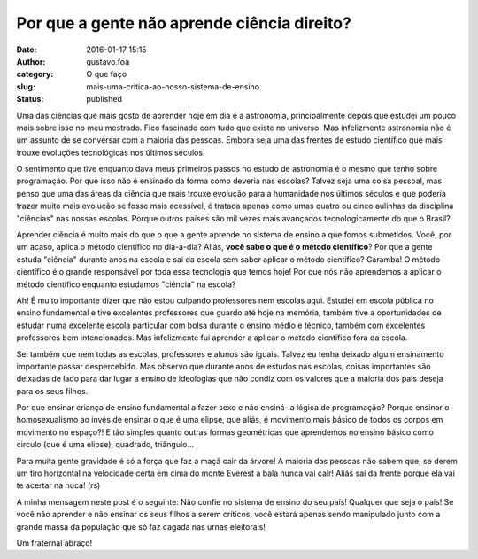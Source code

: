 Por que a gente não aprende ciência direito?
############################################
:date: 2016-01-17 15:15
:author: gustavo.foa
:category: O que faço
:slug: mais-uma-critica-ao-nosso-sistema-de-ensino
:status: published

Uma das ciências que mais gosto de aprender hoje em dia é a astronomia,
principalmente depois que estudei um pouco mais sobre isso no meu
mestrado. Fico fascinado com tudo que existe no universo. Mas
infelizmente astronomia não é um assunto de se conversar com a maioria
das pessoas. Embora seja uma das frentes de estudo científico que mais
trouxe evoluções tecnológicas nos últimos séculos.

O sentimento que tive enquanto dava meus primeiros passos no estudo de
astronomia é o mesmo que tenho sobre programação. Por que isso não
é ensinado da forma como deveria nas escolas? Talvez seja uma coisa
pessoal, mas penso que uma das áreas da ciência que mais trouxe evolução
para a humanidade nos últimos séculos e que poderia trazer muito mais
evolução se fosse mais acessível, é tratada apenas como umas quatro ou
cinco aulinhas da disciplina "ciências" nas nossas escolas. Porque
outros países são mil vezes mais avançados tecnologicamente do que o
Brasil?

Aprender ciência é muito mais do que o que a gente aprende no sistema de
ensino a que fomos submetidos. Você, por um acaso, aplica o método
científico no dia-a-dia? Aliás, **você sabe o que é o método
científico**? Por que a gente estuda "ciência" durante anos na escola e
sai da escola sem saber aplicar o método científico? Caramba! O método
científico é o grande responsável por toda essa tecnologia que temos
hoje! Por que nós não aprendemos a aplicar o método científico enquanto
estudamos "ciência" na escola?

Ah! É muito importante dizer que não estou culpando professores nem
escolas aqui. Estudei em escola pública no ensino fundamental e tive
excelentes professores que guardo até hoje na memória, também tive a
oportunidades de estudar numa excelente escola particular com bolsa
durante o ensino médio e técnico, também com excelentes professores bem
intencionados. Mas infelizmente fui aprender a aplicar o método
científico fora da escola.

Sei também que nem todas as escolas, professores e alunos são iguais.
Talvez eu tenha deixado algum ensinamento importante passar
despercebido. Mas observo que durante anos de estudos nas escolas,
coisas importantes são deixadas de lado para dar lugar a ensino de
ideologias que não condiz com os valores que a maioria dos pais deseja
para os seus filhos.

Por que ensinar criança de ensino fundamental a fazer sexo e não
ensiná-la lógica de programação? Porque ensinar o homosexualismo ao
invés de ensinar o que é uma elipse, que aliás, é movimento mais básico
de todos os corpos em movimento no espaço?! E tão simples quanto outras
formas geométricas que aprendemos no ensino básico como circulo (que é
uma elipse), quadrado, triângulo...

Para muita gente gravidade é só a força que faz a maçã cair da árvore! A
maioria das pessoas não sabem que, se derem um tiro horizontal na
velocidade certa em cima do monte Everest a bala nunca vai cair! Aliás
sai da frente porque ela vai te acertar na nuca! (rs)

A minha mensagem neste post é o seguinte: Não confie no sistema de
ensino do seu país! Qualquer que seja o país! Se você não aprender e não
ensinar os seus filhos a serem críticos, você estará apenas sendo
manipulado junto com a grande massa da população que só faz cagada nas
urnas eleitorais!

Um fraternal abraço!
